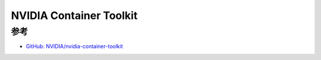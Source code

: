 .. _nvidia_container_toolkit:

============================
NVIDIA Container Toolkit
============================

参考
=======

- `GitHub: NVIDIA/nvidia-container-toolkit <https://github.com/NVIDIA/nvidia-container-toolkit>`_
